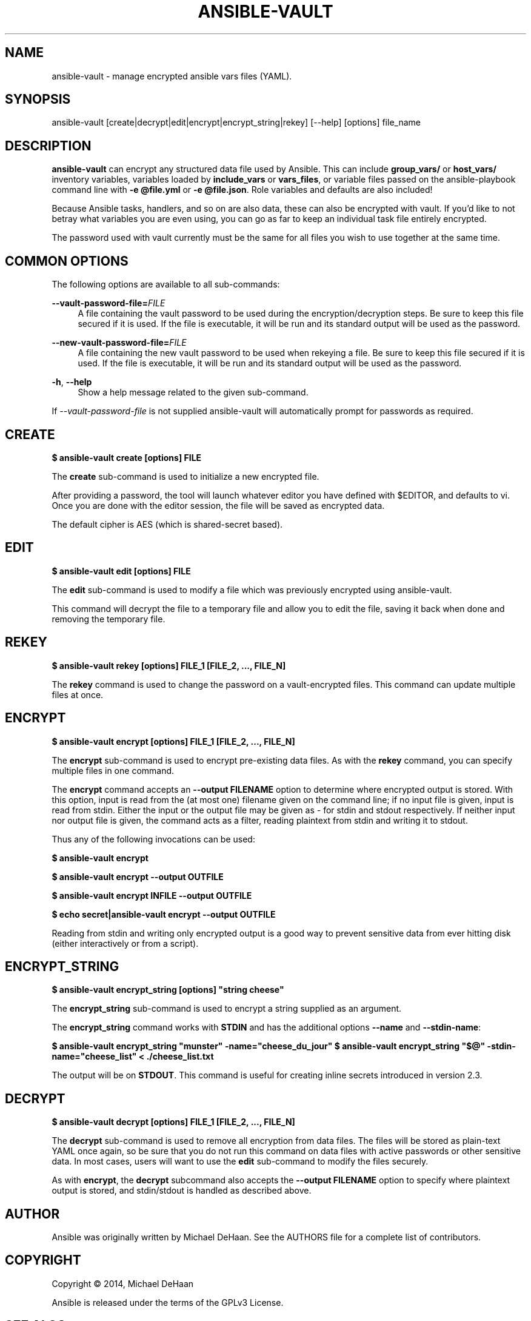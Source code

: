 '\" t
.\"     Title: ansible-vault
.\"    Author: [see the "AUTHOR" section]
.\" Generator: DocBook XSL Stylesheets v1.78.1 <http://docbook.sf.net/>
.\"      Date: 08/07/2017
.\"    Manual: System administration commands
.\"    Source: Ansible 2.3.2.0
.\"  Language: English
.\"
.TH "ANSIBLE\-VAULT" "1" "08/07/2017" "Ansible 2\&.3\&.2\&.0" "System administration commands"
.\" -----------------------------------------------------------------
.\" * Define some portability stuff
.\" -----------------------------------------------------------------
.\" ~~~~~~~~~~~~~~~~~~~~~~~~~~~~~~~~~~~~~~~~~~~~~~~~~~~~~~~~~~~~~~~~~
.\" http://bugs.debian.org/507673
.\" http://lists.gnu.org/archive/html/groff/2009-02/msg00013.html
.\" ~~~~~~~~~~~~~~~~~~~~~~~~~~~~~~~~~~~~~~~~~~~~~~~~~~~~~~~~~~~~~~~~~
.ie \n(.g .ds Aq \(aq
.el       .ds Aq '
.\" -----------------------------------------------------------------
.\" * set default formatting
.\" -----------------------------------------------------------------
.\" disable hyphenation
.nh
.\" disable justification (adjust text to left margin only)
.ad l
.\" -----------------------------------------------------------------
.\" * MAIN CONTENT STARTS HERE *
.\" -----------------------------------------------------------------
.SH "NAME"
ansible-vault \- manage encrypted ansible vars files (YAML)\&.
.SH "SYNOPSIS"
.sp
ansible\-vault [create|decrypt|edit|encrypt|encrypt_string|rekey] [\-\-help] [options] file_name
.SH "DESCRIPTION"
.sp
\fBansible\-vault\fR can encrypt any structured data file used by Ansible\&. This can include \fBgroup_vars/\fR or \fBhost_vars/\fR inventory variables, variables loaded by \fBinclude_vars\fR or \fBvars_files\fR, or variable files passed on the ansible\-playbook command line with \fB\-e @file\&.yml\fR or \fB\-e @file\&.json\fR\&. Role variables and defaults are also included!
.sp
Because Ansible tasks, handlers, and so on are also data, these can also be encrypted with vault\&. If you\(cqd like to not betray what variables you are even using, you can go as far to keep an individual task file entirely encrypted\&.
.sp
The password used with vault currently must be the same for all files you wish to use together at the same time\&.
.SH "COMMON OPTIONS"
.sp
The following options are available to all sub\-commands:
.PP
\fB\-\-vault\-password\-file=\fR\fIFILE\fR
.RS 4
A file containing the vault password to be used during the encryption/decryption steps\&. Be sure to keep this file secured if it is used\&. If the file is executable, it will be run and its standard output will be used as the password\&.
.RE
.PP
\fB\-\-new\-vault\-password\-file=\fR\fIFILE\fR
.RS 4
A file containing the new vault password to be used when rekeying a file\&. Be sure to keep this file secured if it is used\&. If the file is executable, it will be run and its standard output will be used as the password\&.
.RE
.PP
\fB\-h\fR, \fB\-\-help\fR
.RS 4
Show a help message related to the given sub\-command\&.
.RE
.sp
If \fI\-\-vault\-password\-file\fR is not supplied ansible\-vault will automatically prompt for passwords as required\&.
.SH "CREATE"
.sp
\fB$ ansible\-vault create [options] FILE\fR
.sp
The \fBcreate\fR sub\-command is used to initialize a new encrypted file\&.
.sp
After providing a password, the tool will launch whatever editor you have defined with $EDITOR, and defaults to vi\&. Once you are done with the editor session, the file will be saved as encrypted data\&.
.sp
The default cipher is AES (which is shared\-secret based)\&.
.SH "EDIT"
.sp
\fB$ ansible\-vault edit [options] FILE\fR
.sp
The \fBedit\fR sub\-command is used to modify a file which was previously encrypted using ansible\-vault\&.
.sp
This command will decrypt the file to a temporary file and allow you to edit the file, saving it back when done and removing the temporary file\&.
.SH "REKEY"
.sp
\fB$ ansible\-vault rekey [options] FILE_1 [FILE_2, \&..., FILE_N]\fR
.sp
The \fBrekey\fR command is used to change the password on a vault\-encrypted files\&. This command can update multiple files at once\&.
.SH "ENCRYPT"
.sp
\fB$ ansible\-vault encrypt [options] FILE_1 [FILE_2, \&..., FILE_N]\fR
.sp
The \fBencrypt\fR sub\-command is used to encrypt pre\-existing data files\&. As with the \fBrekey\fR command, you can specify multiple files in one command\&.
.sp
The \fBencrypt\fR command accepts an \fB\-\-output FILENAME\fR option to determine where encrypted output is stored\&. With this option, input is read from the (at most one) filename given on the command line; if no input file is given, input is read from stdin\&. Either the input or the output file may be given as \fI\-\fR for stdin and stdout respectively\&. If neither input nor output file is given, the command acts as a filter, reading plaintext from stdin and writing it to stdout\&.
.sp
Thus any of the following invocations can be used:
.sp
\fB$ ansible\-vault encrypt\fR
.sp
\fB$ ansible\-vault encrypt \-\-output OUTFILE\fR
.sp
\fB$ ansible\-vault encrypt INFILE \-\-output OUTFILE\fR
.sp
\fB$ echo secret|ansible\-vault encrypt \-\-output OUTFILE\fR
.sp
Reading from stdin and writing only encrypted output is a good way to prevent sensitive data from ever hitting disk (either interactively or from a script)\&.
.SH "ENCRYPT_STRING"
.sp
\fB$ ansible\-vault encrypt_string [options] "string cheese"\fR
.sp
The \fBencrypt_string\fR sub\-command is used to encrypt a string supplied as an argument\&.
.sp
The \fBencrypt_string\fR command works with \fBSTDIN\fR and has the additional options \fB\-\-name\fR and \fB\-\-stdin\-name\fR:
.sp
\fB$ ansible\-vault encrypt_string "munster" \-name="cheese_du_jour"\fR \fB$ ansible\-vault encrypt_string "$@" \-stdin\-name="cheese_list" < \&./cheese_list\&.txt\fR
.sp
The output will be on \fBSTDOUT\fR\&. This command is useful for creating inline secrets introduced in version 2\&.3\&.
.SH "DECRYPT"
.sp
\fB$ ansible\-vault decrypt [options] FILE_1 [FILE_2, \&..., FILE_N]\fR
.sp
The \fBdecrypt\fR sub\-command is used to remove all encryption from data files\&. The files will be stored as plain\-text YAML once again, so be sure that you do not run this command on data files with active passwords or other sensitive data\&. In most cases, users will want to use the \fBedit\fR sub\-command to modify the files securely\&.
.sp
As with \fBencrypt\fR, the \fBdecrypt\fR subcommand also accepts the \fB\-\-output FILENAME\fR option to specify where plaintext output is stored, and stdin/stdout is handled as described above\&.
.SH "AUTHOR"
.sp
Ansible was originally written by Michael DeHaan\&. See the AUTHORS file for a complete list of contributors\&.
.SH "COPYRIGHT"
.sp
Copyright \(co 2014, Michael DeHaan
.sp
Ansible is released under the terms of the GPLv3 License\&.
.SH "SEE ALSO"
.sp
\fBansible\fR(1), \fBansible\-pull\fR(1), \fBansible\-doc\fR(1), \fBansible\-playbook\fR(1), \fBansible\-galaxy\fR(1)
.sp
Extensive documentation is available in the documentation site: http://docs\&.ansible\&.com\&. IRC and mailing list info can be found in file CONTRIBUTING\&.md, available in: https://github\&.com/ansible/ansible
